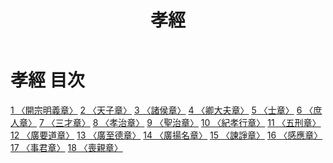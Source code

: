# -*- mode: org -*-
#+TITLE: 孝經
#+PROPERTY: ID KR1f0001
* 孝經 目次
[[file:KR1f0001_001.txt][1 〈開宗明義章〉]]
[[file:KR1f0001_002.txt][2 〈天子章〉]]
[[file:KR1f0001_003.txt][3 〈諸侯章〉]]
[[file:KR1f0001_004.txt][4 〈卿大夫章〉]]
[[file:KR1f0001_005.txt][5 〈士章〉]]
[[file:KR1f0001_006.txt][6 〈庶人章〉]]
[[file:KR1f0001_007.txt][7 〈三才章〉]]
[[file:KR1f0001_008.txt][8 〈孝治章〉]]
[[file:KR1f0001_009.txt][9 〈聖治章〉]]
[[file:KR1f0001_010.txt][10 〈紀孝行章〉]]
[[file:KR1f0001_011.txt][11 〈五刑章〉]]
[[file:KR1f0001_012.txt][12 〈廣要道章〉]]
[[file:KR1f0001_013.txt][13 〈廣至德章〉]]
[[file:KR1f0001_014.txt][14 〈廣揚名章〉]]
[[file:KR1f0001_015.txt][15 〈諫諍章〉]]
[[file:KR1f0001_016.txt][16 〈感應章〉]]
[[file:KR1f0001_017.txt][17 〈事君章〉]]
[[file:KR1f0001_018.txt][18 〈喪親章〉]]
